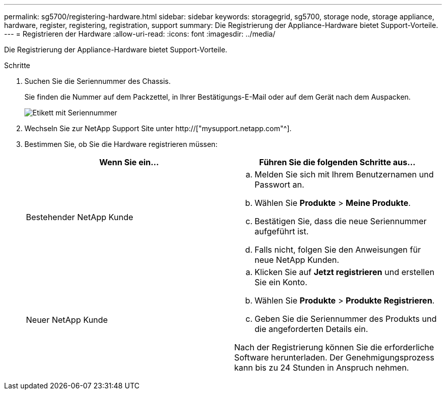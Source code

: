 ---
permalink: sg5700/registering-hardware.html 
sidebar: sidebar 
keywords: storagegrid, sg5700, storage node, storage appliance, hardware, register, registering, registration, support 
summary: Die Registrierung der Appliance-Hardware bietet Support-Vorteile. 
---
= Registrieren der Hardware
:allow-uri-read: 
:icons: font
:imagesdir: ../media/


[role="lead"]
Die Registrierung der Appliance-Hardware bietet Support-Vorteile.

.Schritte
. Suchen Sie die Seriennummer des Chassis.
+
Sie finden die Nummer auf dem Packzettel, in Ihrer Bestätigungs-E-Mail oder auf dem Gerät nach dem Auspacken.

+
image::../media/appliance_label.gif[Etikett mit Seriennummer]

. Wechseln Sie zur NetApp Support Site unter http://["mysupport.netapp.com"^].
. Bestimmen Sie, ob Sie die Hardware registrieren müssen:
+
|===
| Wenn Sie ein... | Führen Sie die folgenden Schritte aus... 


 a| 
Bestehender NetApp Kunde
 a| 
.. Melden Sie sich mit Ihrem Benutzernamen und Passwort an.
.. Wählen Sie *Produkte* > *Meine Produkte*.
.. Bestätigen Sie, dass die neue Seriennummer aufgeführt ist.
.. Falls nicht, folgen Sie den Anweisungen für neue NetApp Kunden.




 a| 
Neuer NetApp Kunde
 a| 
.. Klicken Sie auf *Jetzt registrieren* und erstellen Sie ein Konto.
.. Wählen Sie *Produkte* > *Produkte Registrieren*.
.. Geben Sie die Seriennummer des Produkts und die angeforderten Details ein.


Nach der Registrierung können Sie die erforderliche Software herunterladen. Der Genehmigungsprozess kann bis zu 24 Stunden in Anspruch nehmen.

|===

